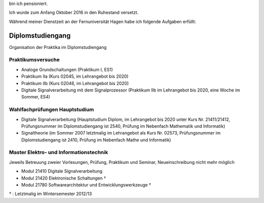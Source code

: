 ﻿.. title: Lehre
.. slug: lehre
.. date: 2016-12-12 13:50:58 UTC+01:00
.. tags: Aphasie, Diplom
.. category: 
.. link: /lehre/index.hmtl
.. description: lehre für Fritz Heinrichmeyer
.. type: text







bin ich pensioniert. 

Ich wurde zum Anfang Oktober 2016 in den Ruhestand versetzt.

Während meiner Dienstzeit an der Fernuniversität Hagen habe ich folgende Aufgaben erfüllt:


Diplomstudiengang
=================

Organisation der Praktika im Diplomstudiengang 

Praktikumsversuche
------------------

- Analoge Grundschaltungen (Praktikum I, ES1)

- Praktikum IIa (Kurs 02045, im Lehrangebot bis 2020)
- Praktikum IIb (Kurs 02046, im Lehrangebot bis 2020)
- Digitale Signalverarbeitung mit dem Signalprozessor (Praktikum IIb im Lehrangebot bis 2020, eine Woche im Sommer, ES4)

Wahlfachprüfungen Hauptstudium
------------------------------
- Digitale Signalverarbeitung (Hauptstudium Diplom, im Lehrangebot bis 2020 unter Kurs Nr. 21411/21412, Prüfungsnummer im Diplomstudiengang ist 2540, Prüfung im Nebenfach Mathematik und Informatik)
- Signaltheorie (im Sommer 2007 letztmalig im Lehrangebot als Kurs Nr. 02573, Prüfungsnummer im Diplomstudiengang ist 2410, Prüfung im Nebenfach Mathe und Informatik)

Master Elektro- und Informationstechnik
---------------------------------------

Jeweils Betreuung zweier Vorlesungen, Prüfung, Praktikum und Seminar, Neueinschreibung nicht mehr möglich

- Modul 21410  Digitale Signalverarbeitung
- Modul 21420  Elektronische Schaltungen †
- Modul 21780  Softwarearchitektur und Entwicklungswerkzeuge †

† : Letztmalig im Wintersemester 2012/13
